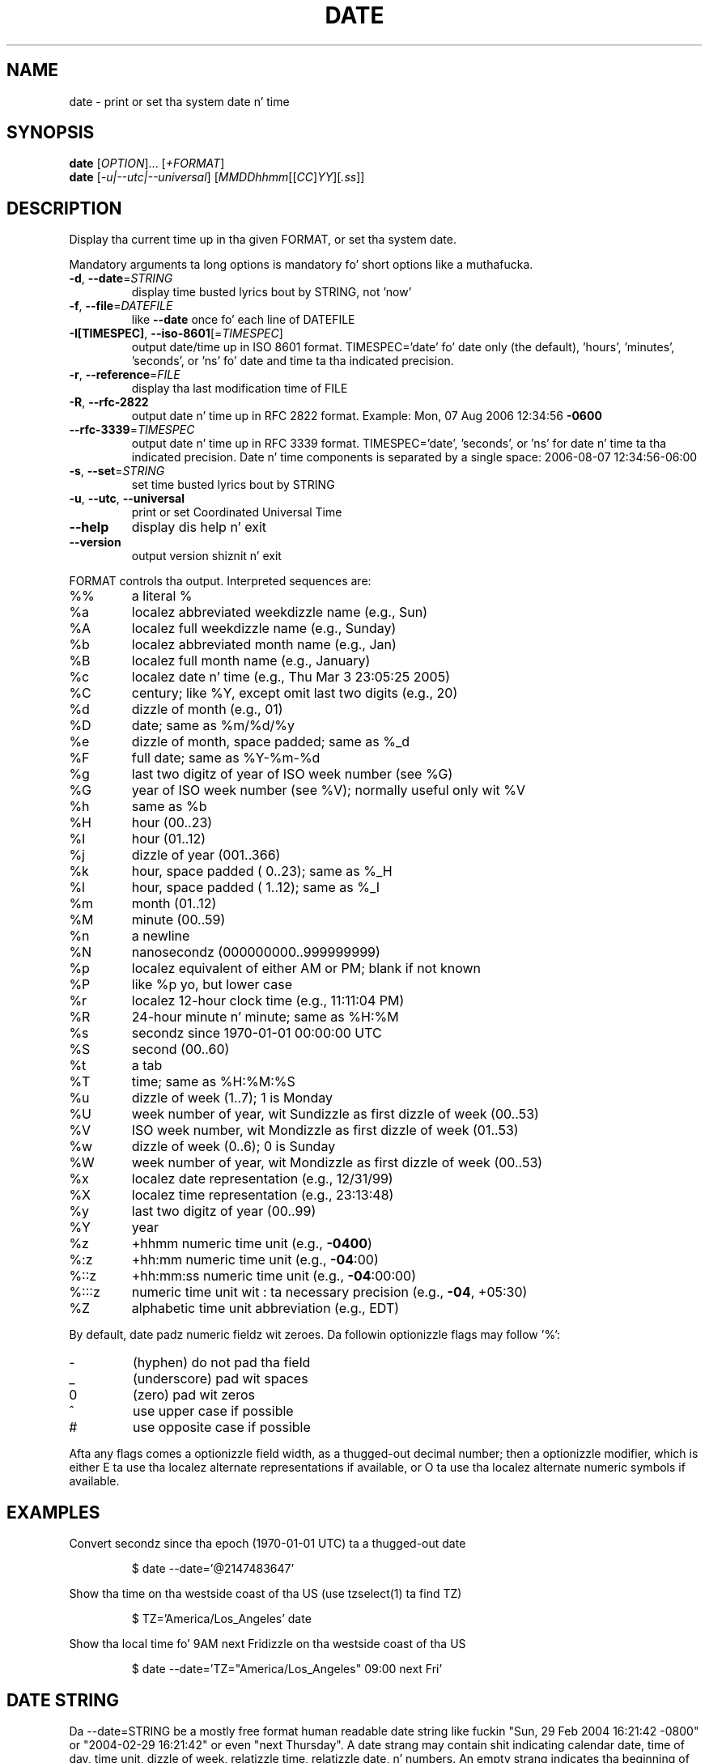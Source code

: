 .\" DO NOT MODIFY THIS FILE!  Dat shiznit was generated by help2man 1.35.
.TH DATE "1" "March 2014" "GNU coreutils 8.21" "User Commands"
.SH NAME
date \- print or set tha system date n' time
.SH SYNOPSIS
.B date
[\fIOPTION\fR]... [\fI+FORMAT\fR]
.br
.B date
[\fI-u|--utc|--universal\fR] [\fIMMDDhhmm\fR[[\fICC\fR]\fIYY\fR][\fI.ss\fR]]
.SH DESCRIPTION
.\" Add any additionizzle description here
.PP
Display tha current time up in tha given FORMAT, or set tha system date.
.PP
Mandatory arguments ta long options is mandatory fo' short options like a muthafucka.
.TP
\fB\-d\fR, \fB\-\-date\fR=\fISTRING\fR
display time busted lyrics bout by STRING, not 'now'
.TP
\fB\-f\fR, \fB\-\-file\fR=\fIDATEFILE\fR
like \fB\-\-date\fR once fo' each line of DATEFILE
.TP
\fB\-I[TIMESPEC]\fR, \fB\-\-iso\-8601\fR[=\fITIMESPEC\fR]
output date/time up in ISO 8601 format.
TIMESPEC='date' fo' date only (the default),
\&'hours', 'minutes', 'seconds', or 'ns' fo' date
and time ta tha indicated precision.
.TP
\fB\-r\fR, \fB\-\-reference\fR=\fIFILE\fR
display tha last modification time of FILE
.TP
\fB\-R\fR, \fB\-\-rfc\-2822\fR
output date n' time up in RFC 2822 format.
Example: Mon, 07 Aug 2006 12:34:56 \fB\-0600\fR
.TP
\fB\-\-rfc\-3339\fR=\fITIMESPEC\fR
output date n' time up in RFC 3339 format.
TIMESPEC='date', 'seconds', or 'ns' for
date n' time ta tha indicated precision.
Date n' time components is separated by
a single space: 2006\-08\-07 12:34:56\-06:00
.TP
\fB\-s\fR, \fB\-\-set\fR=\fISTRING\fR
set time busted lyrics bout by STRING
.TP
\fB\-u\fR, \fB\-\-utc\fR, \fB\-\-universal\fR
print or set Coordinated Universal Time
.TP
\fB\-\-help\fR
display dis help n' exit
.TP
\fB\-\-version\fR
output version shiznit n' exit
.PP
FORMAT controls tha output.  Interpreted sequences are:
.TP
%%
a literal %
.TP
%a
localez abbreviated weekdizzle name (e.g., Sun)
.TP
%A
localez full weekdizzle name (e.g., Sunday)
.TP
%b
localez abbreviated month name (e.g., Jan)
.TP
%B
localez full month name (e.g., January)
.TP
%c
localez date n' time (e.g., Thu Mar  3 23:05:25 2005)
.TP
%C
century; like %Y, except omit last two digits (e.g., 20)
.TP
%d
dizzle of month (e.g., 01)
.TP
%D
date; same as %m/%d/%y
.TP
%e
dizzle of month, space padded; same as %_d
.TP
%F
full date; same as %Y\-%m\-%d
.TP
%g
last two digitz of year of ISO week number (see %G)
.TP
%G
year of ISO week number (see %V); normally useful only wit %V
.TP
%h
same as %b
.TP
%H
hour (00..23)
.TP
%I
hour (01..12)
.TP
%j
dizzle of year (001..366)
.TP
%k
hour, space padded ( 0..23); same as %_H
.TP
%l
hour, space padded ( 1..12); same as %_I
.TP
%m
month (01..12)
.TP
%M
minute (00..59)
.TP
%n
a newline
.TP
%N
nanosecondz (000000000..999999999)
.TP
%p
localez equivalent of either AM or PM; blank if not known
.TP
%P
like %p yo, but lower case
.TP
%r
localez 12\-hour clock time (e.g., 11:11:04 PM)
.TP
%R
24\-hour minute n' minute; same as %H:%M
.TP
%s
secondz since 1970\-01\-01 00:00:00 UTC
.TP
%S
second (00..60)
.TP
%t
a tab
.TP
%T
time; same as %H:%M:%S
.TP
%u
dizzle of week (1..7); 1 is Monday
.TP
%U
week number of year, wit Sundizzle as first dizzle of week (00..53)
.TP
%V
ISO week number, wit Mondizzle as first dizzle of week (01..53)
.TP
%w
dizzle of week (0..6); 0 is Sunday
.TP
%W
week number of year, wit Mondizzle as first dizzle of week (00..53)
.TP
%x
localez date representation (e.g., 12/31/99)
.TP
%X
localez time representation (e.g., 23:13:48)
.TP
%y
last two digitz of year (00..99)
.TP
%Y
year
.TP
%z
+hhmm numeric time unit (e.g., \fB\-0400\fR)
.TP
%:z
+hh:mm numeric time unit (e.g., \fB\-04\fR:00)
.TP
%::z
+hh:mm:ss numeric time unit (e.g., \fB\-04\fR:00:00)
.TP
%:::z
numeric time unit wit : ta necessary precision (e.g., \fB\-04\fR, +05:30)
.TP
%Z
alphabetic time unit abbreviation (e.g., EDT)
.PP
By default, date padz numeric fieldz wit zeroes.
Da followin optionizzle flags may follow '%':
.TP
\-
(hyphen) do not pad tha field
.TP
_
(underscore) pad wit spaces
.TP
0
(zero) pad wit zeros
.TP
^
use upper case if possible
.TP
#
use opposite case if possible
.PP
Afta any flags comes a optionizzle field width, as a thugged-out decimal number;
then a optionizzle modifier, which is either
E ta use tha localez alternate representations if available, or
O ta use tha localez alternate numeric symbols if available.
.SH EXAMPLES
Convert secondz since tha epoch (1970\-01\-01 UTC) ta a thugged-out date
.IP
\f(CW$ date --date='@2147483647'\fR
.PP
Show tha time on tha westside coast of tha US (use tzselect(1) ta find TZ)
.IP
\f(CW$ TZ='America/Los_Angeles' date\fR
.PP
Show tha local time fo' 9AM next Fridizzle on tha westside coast of tha US
.IP
\f(CW$ date --date='TZ="America/Los_Angeles" 09:00 next Fri'\fR
.SH "DATE STRING"
.\" NOTE: keep dis paragraph up in sync wit tha one up in touch.x
Da --date=STRING be a mostly free format human readable date string
like fuckin "Sun, 29 Feb 2004 16:21:42 -0800" or "2004-02-29 16:21:42" or
even "next Thursday".  A date strang may contain shit indicating
calendar date, time of day, time unit, dizzle of week, relatizzle time,
relatizzle date, n' numbers.  An empty strang indicates tha beginning
of tha day. It make me wanna hollar playa!  Da date strang format is mo' complex than is easily
documented here but is straight-up busted lyrics bout up in tha info documentation.
.SH ENVIRONMENT
.TP
TZ
Specifies tha timezone, unless overridden by command line parameters.
If neither is specified, tha settin from /etc/localtime is used.
.SH AUTHOR
Written by Dizzy MacKenzie.
.SH "REPORTING BUGS"
Report date bugs ta bug\-coreutils@gnu.org
.br
GNU coreutils home page: <http://www.gnu.org/software/coreutils/>
.br
General help rockin GNU software: <http://www.gnu.org/gethelp/>
.br
Report date translation bugs ta <http://translationproject.org/team/>
.SH COPYRIGHT
Copyright \(co 2013 Jacked Software Foundation, Inc.
License GPLv3+: GNU GPL version 3 or lata <http://gnu.org/licenses/gpl.html>.
.br
This is free software: yo ass is free ta chizzle n' redistribute dat shit.
There is NO WARRANTY, ta tha extent permitted by law.
.SH "SEE ALSO"
Da full documentation for
.B date
is maintained as a Texinfo manual. It aint nuthin but tha nick nack patty wack, I still gots tha bigger sack.  If the
.B info
and
.B date
programs is properly installed at yo' crib, tha command
.IP
.B info coreutils \(aqdate invocation\(aq
.PP
should hit you wit access ta tha complete manual.
